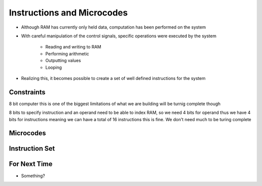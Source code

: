 ===========================
Instructions and Microcodes
===========================

* Although RAM has currently only held data, computation has been performed on the system
* With careful manipulation of the control signals, specific operations were executed by the system

    * Reading and writing to RAM
    * Performing arithmetic
    * Outputting values
    * Looping


* Realizing this, it becomes possible to create a set of well defined instructions for the system



Constraints
===========

8 bit computer
this is one of the biggest limitations of what we are building
will be turnig complete though

8 bits to specify instruction and an operand
need to be able to index RAM, so we need 4 bits for operand
thus we have 4 bits for instructions
meaning we can have a total of 16 instructions
this is fine. We don't need much to be turing complete



Microcodes
==========



Instruction Set
===============



For Next Time
=============

* Something?


